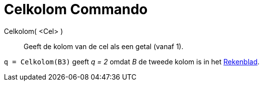 = Celkolom Commando
:page-en: commands/Column
ifdef::env-github[:imagesdir: /nl/modules/ROOT/assets/images]

Celkolom( <Cel> )::
  Geeft de kolom van de cel als een getal (vanaf 1).

[EXAMPLE]
====

`++q = Celkolom(B3)++` geeft _q = 2_ omdat _B_ de tweede kolom is in het xref:/Rekenblad.adoc[Rekenblad].

====
